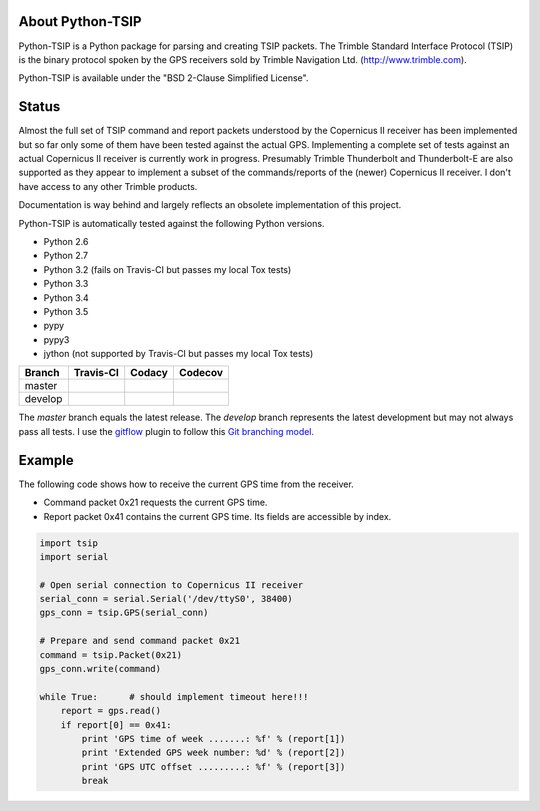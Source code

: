 |pypiversions| |pypistatus| |pythontsiplicense|
 
.. |pypiversions| image:: https://img.shields.io/pypi/pyversions/python-TSIP.svg

.. |pypistatus| image::  https://img.shields.io/pypi/status/python-TSIP.svg

.. |pythontsiplicense| image:: https://img.shields.io/github/license/mjuenema/python-TSIP.svg

About Python-TSIP
=================

Python-TSIP is a Python package for parsing and creating TSIP packets. The Trimble Standard 
Interface Protocol (TSIP) is the binary protocol spoken by the GPS receivers sold by Trimble Navigation Ltd. 
(http://www.trimble.com).

Python-TSIP is available under the "BSD 2-Clause Simplified License".

Status
======

Almost the full set of TSIP command and report packets understood by the Copernicus II receiver has been implemented but 
so far only some of them have been tested against the actual GPS. Implementing a complete set of tests against an actual
Copernicus II receiver is currently work in progress. Presumably Trimble Thunderbolt and Thunderbolt-E are also 
supported as they appear to implement a subset of the commands/reports of the (newer) Copernicus II receiver. 
I don't have access to any other Trimble products.

Documentation is way behind and largely reflects an obsolete implementation of this project. 

Python-TSIP is automatically tested against the following Python versions.

* Python 2.6
* Python 2.7
* Python 3.2 (fails on Travis-CI but passes my local Tox tests)
* Python 3.3
* Python 3.4
* Python 3.5
* pypy
* pypy3
* jython (not supported by Travis-CI but passes my local Tox tests)

====================   ===================   ==============   =================
Branch                 Travis-CI             Codacy           Codecov
====================   ===================   ==============   =================
master                 |travismaster|        |codacymaster|   |codecovmaster|
develop                |travisdevelop|                        |codecovdevelop|
====================   ===================   ==============   =================

The *master* branch equals the latest release. The *develop* branch represents the latest development but may not always pass all tests. I use the gitflow_ plugin to follow this `Git branching model`_.

.. _gitflow: https://github.com/nvie/gitflow

.. _`Git branching model`: http://nvie.com/posts/a-successful-git-branching-model/

.. |travismaster| image:: https://travis-ci.org/mjuenema/python-TSIP.svg?branch=master
    :target: https://travis-ci.org/mjuenema/python-TSIP
    
.. |travisdevelop| image:: https://travis-ci.org/mjuenema/python-TSIP.svg?branch=develop
    :target: https://travis-ci.org/mjuenema/python-TSIP
    
.. |codacymaster| image:: https://api.codacy.com/project/badge/grade/91b7ca0231a24e3288ac88ff5085af42
    :target: https://www.codacy.com/app/markus_2/python-TSIP
    
.. |codecovmaster| image:: https://codecov.io/github/mjuenema/python-TSIP/coverage.svg?branch=master
    :target: https://codecov.io/github/mjuenema/python-TSIP?branch=master
    
.. |codecovdevelop| image:: https://codecov.io/github/mjuenema/python-TSIP/coverage.svg?branch=develop
    :target: https://codecov.io/github/mjuenema/python-TSIP?branch=develop
    
.. |githubtag| image:: https://img.shields.io/github/tag/mjuenema/docker-eclipse-pydev.svg

Example
=======

The following code shows how to receive the current GPS time from the receiver.

* Command packet 0x21 requests the current GPS time.
* Report packet 0x41 contains the current GPS time. Its fields are accessible by index.

.. code-block:: python

   import tsip
   import serial
   
   # Open serial connection to Copernicus II receiver
   serial_conn = serial.Serial('/dev/ttyS0', 38400)
   gps_conn = tsip.GPS(serial_conn)
   
   # Prepare and send command packet 0x21
   command = tsip.Packet(0x21)
   gps_conn.write(command)
   
   while True:      # should implement timeout here!!!
       report = gps.read()
       if report[0] == 0x41:
           print 'GPS time of week .......: %f' % (report[1])
           print 'Extended GPS week number: %d' % (report[2])
           print 'GPS UTC offset .........: %f' % (report[3])
           break
   

